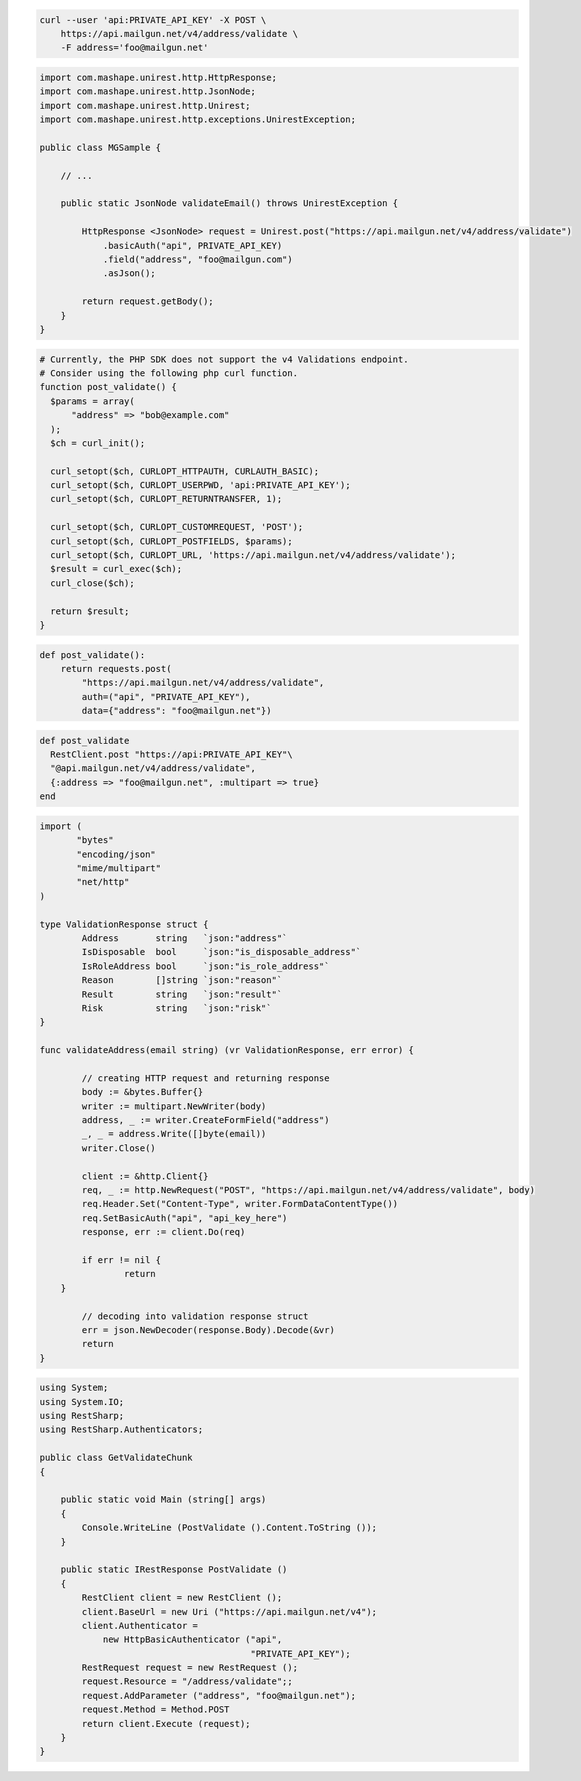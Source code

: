 
.. code-block:: bash

  curl --user 'api:PRIVATE_API_KEY' -X POST \
      https://api.mailgun.net/v4/address/validate \
      -F address='foo@mailgun.net'

.. code-block:: java

 import com.mashape.unirest.http.HttpResponse;
 import com.mashape.unirest.http.JsonNode;
 import com.mashape.unirest.http.Unirest;
 import com.mashape.unirest.http.exceptions.UnirestException;

 public class MGSample {

     // ...

     public static JsonNode validateEmail() throws UnirestException {

         HttpResponse <JsonNode> request = Unirest.post("https://api.mailgun.net/v4/address/validate")
             .basicAuth("api", PRIVATE_API_KEY)
             .field("address", "foo@mailgun.com")
             .asJson();

         return request.getBody();
     }
 }

.. code-block:: php

  # Currently, the PHP SDK does not support the v4 Validations endpoint.
  # Consider using the following php curl function.
  function post_validate() {
    $params = array(
        "address" => "bob@example.com"
    );
    $ch = curl_init();

    curl_setopt($ch, CURLOPT_HTTPAUTH, CURLAUTH_BASIC);
    curl_setopt($ch, CURLOPT_USERPWD, 'api:PRIVATE_API_KEY');
    curl_setopt($ch, CURLOPT_RETURNTRANSFER, 1);

    curl_setopt($ch, CURLOPT_CUSTOMREQUEST, 'POST');
    curl_setopt($ch, CURLOPT_POSTFIELDS, $params);
    curl_setopt($ch, CURLOPT_URL, 'https://api.mailgun.net/v4/address/validate');
    $result = curl_exec($ch);
    curl_close($ch);

    return $result;
  }

.. code-block:: py

 def post_validate():
     return requests.post(
         "https://api.mailgun.net/v4/address/validate",
         auth=("api", "PRIVATE_API_KEY"),
         data={"address": "foo@mailgun.net"})

.. code-block:: rb

 def post_validate
   RestClient.post "https://api:PRIVATE_API_KEY"\
   "@api.mailgun.net/v4/address/validate",
   {:address => "foo@mailgun.net", :multipart => true}
 end

.. code-block:: go

 import (
	"bytes"
	"encoding/json"
	"mime/multipart"
	"net/http"
 )

 type ValidationResponse struct {
	 Address       string   `json:"address"`
	 IsDisposable  bool     `json:"is_disposable_address"`
	 IsRoleAddress bool     `json:"is_role_address"`
	 Reason        []string `json:"reason"`
	 Result        string   `json:"result"`
	 Risk          string   `json:"risk"`
 }

 func validateAddress(email string) (vr ValidationResponse, err error) {

	 // creating HTTP request and returning response
	 body := &bytes.Buffer{}
	 writer := multipart.NewWriter(body)
	 address, _ := writer.CreateFormField("address")
	 _, _ = address.Write([]byte(email))
	 writer.Close()

	 client := &http.Client{}
	 req, _ := http.NewRequest("POST", "https://api.mailgun.net/v4/address/validate", body)
	 req.Header.Set("Content-Type", writer.FormDataContentType())
	 req.SetBasicAuth("api", "api_key_here")
	 response, err := client.Do(req)

	 if err != nil {
		 return
     }

	 // decoding into validation response struct
	 err = json.NewDecoder(response.Body).Decode(&vr)
	 return
 }

.. code-block:: csharp

 using System;
 using System.IO;
 using RestSharp;
 using RestSharp.Authenticators;

 public class GetValidateChunk
 {

     public static void Main (string[] args)
     {
         Console.WriteLine (PostValidate ().Content.ToString ());
     }

     public static IRestResponse PostValidate ()
     {
         RestClient client = new RestClient ();
         client.BaseUrl = new Uri ("https://api.mailgun.net/v4");
         client.Authenticator =
             new HttpBasicAuthenticator ("api",
                                         "PRIVATE_API_KEY");
         RestRequest request = new RestRequest ();
         request.Resource = "/address/validate";;
         request.AddParameter ("address", "foo@mailgun.net");
         request.Method = Method.POST
         return client.Execute (request);
     }
 }
